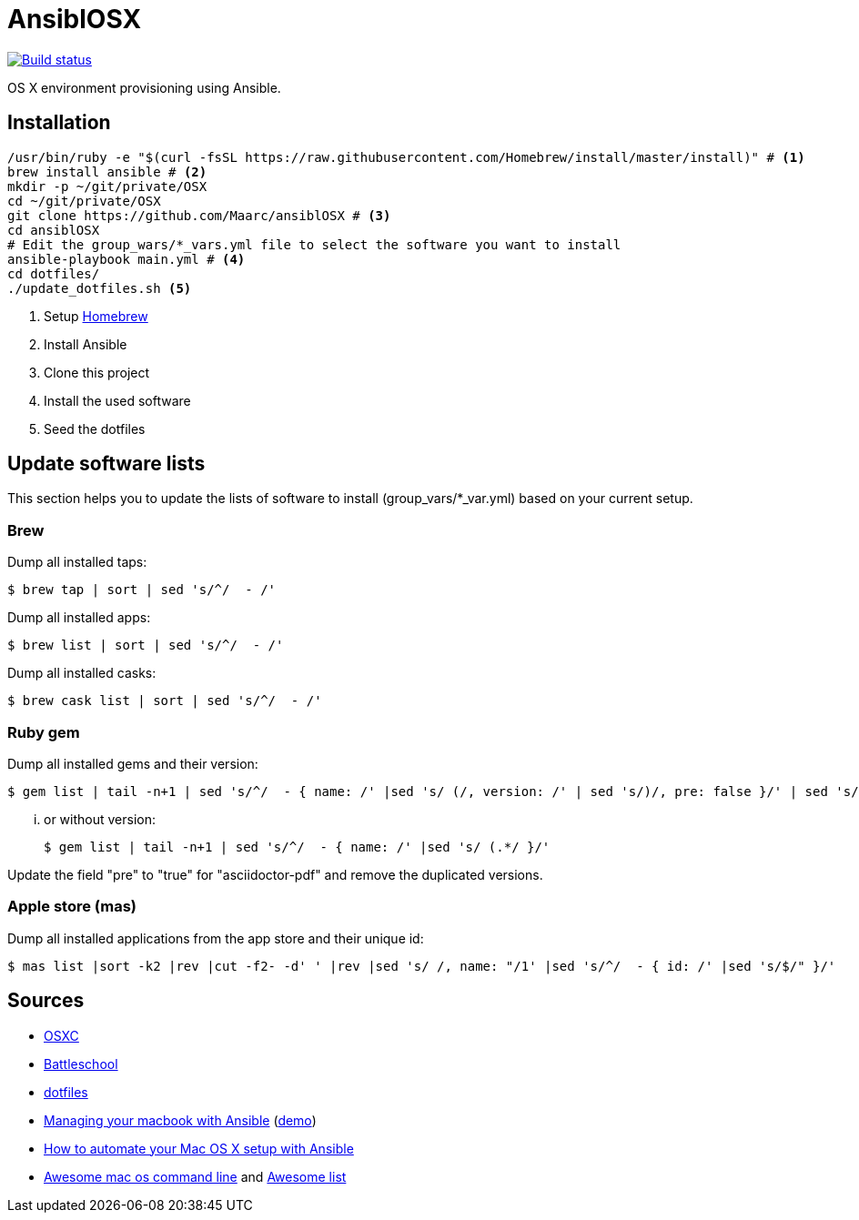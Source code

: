 = AnsiblOSX

[link=https://travis-ci.org/Maarc/ansiblOSX]
image::https://travis-ci.org/Maarc/ansiblOSX.svg?branch=master[Build status]

OS X environment provisioning using Ansible.

== Installation

[source,bash]
----
/usr/bin/ruby -e "$(curl -fsSL https://raw.githubusercontent.com/Homebrew/install/master/install)" # <1>
brew install ansible # <2>
mkdir -p ~/git/private/OSX
cd ~/git/private/OSX
git clone https://github.com/Maarc/ansiblOSX # <3>
cd ansiblOSX
# Edit the group_wars/*_vars.yml file to select the software you want to install
ansible-playbook main.yml # <4>
cd dotfiles/
./update_dotfiles.sh <5>
----
<1> Setup http://brew.sh/[Homebrew]
<2> Install Ansible
<3> Clone this project
<4> Install the used software
<5> Seed the dotfiles

== Update software lists

This section helps you to update the lists of software to install (group_vars/*_var.yml) based on your current setup.

=== Brew

Dump all installed taps:

    $ brew tap | sort | sed 's/^/  - /'

Dump all installed apps:

    $ brew list | sort | sed 's/^/  - /'

Dump all installed casks:

    $ brew cask list | sort | sed 's/^/  - /'


=== Ruby gem

Dump all installed gems and their version:

    $ gem list | tail -n+1 | sed 's/^/  - { name: /' |sed 's/ (/, version: /' | sed 's/)/, pre: false }/' | sed 's/ default: / /'

... or without version:

    $ gem list | tail -n+1 | sed 's/^/  - { name: /' |sed 's/ (.*/ }/'

Update the field "pre" to "true" for "asciidoctor-pdf" and remove the duplicated versions.


=== Apple store (mas)

Dump all installed applications from the app store and their unique id:

    $ mas list |sort -k2 |rev |cut -f2- -d' ' |rev |sed 's/ /, name: "/1' |sed 's/^/  - { id: /' |sed 's/$/" }/'


== Sources

* https://osxc.github.io/[OSXC]
* https://github.com/spencergibb/battleschool[Battleschool]
* https://github.com/ricbra/dotfiles[dotfiles]
* http://blog.james-carr.org/2016/03/29/managing-your-macbook-with-ansible/[Managing your macbook with Ansible] (https://github.com/jamescarr/ansible-mac-demo[demo])
* https://blog.vandenbrand.org/2016/01/04/how-to-automate-your-mac-os-x-setup-with-ansible/[How to automate your Mac OS X setup with Ansible]
* https://github.com/herrbischoff/awesome-osx-command-line[Awesome mac os command line] and https://github.com/sindresorhus/awesome[Awesome list]
